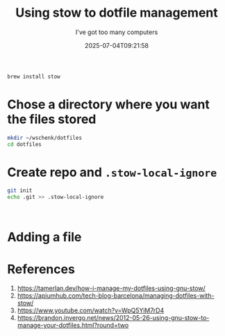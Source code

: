 #+title: Using stow to dotfile management
#+subtitle: I've got too many computers
#+date: 2025-07-04T09:21:58
#+draft: true

#+begin_src bash
  brew install stow
#+end_src

* Chose a directory where you want the files stored

#+begin_src bash
  mkdir ~/wschenk/dotfiles
  cd dotfiles
#+end_src

* Create repo and =.stow-local-ignore=

#+begin_src bash
  git init
  echo .git >> .stow-local-ignore
#+end_src

#+begin_src toml
  

#+end_src

* Adding a file



* References

1. https://tamerlan.dev/how-i-manage-my-dotfiles-using-gnu-stow/
1. https://apiumhub.com/tech-blog-barcelona/managing-dotfiles-with-stow/
1. https://www.youtube.com/watch?v=WpQ5YiM7rD4
1. https://brandon.invergo.net/news/2012-05-26-using-gnu-stow-to-manage-your-dotfiles.html?round=two
         
# Local Variables:
# eval: (add-hook 'after-save-hook (lambda ()(org-babel-tangle)) nil t)
# End:
